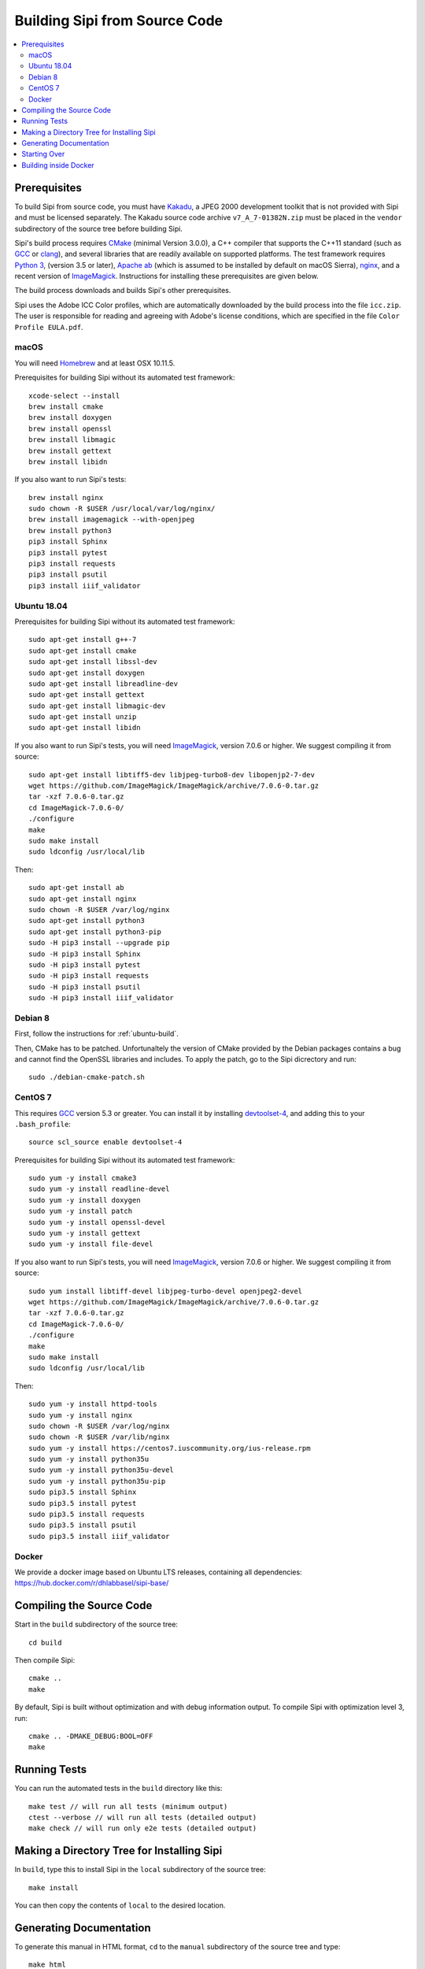 .. Copyright © 2017 Lukas Rosenthaler, Andrea Bianco, Benjamin Geer,
   Tobias Schweizer, and Ivan Subotic.
   
   This file is part of Sipi.

   Sipi is free software: you can redistribute it and/or modify
   it under the terms of the GNU Affero General Public License as published
   by the Free Software Foundation, either version 3 of the License, or
   (at your option) any later version.

   Sipi is distributed in the hope that it will be useful,
   but WITHOUT ANY WARRANTY; without even the implied warranty of
   MERCHANTABILITY or FITNESS FOR A PARTICULAR PURPOSE.

   Additional permission under GNU AGPL version 3 section 7:
   If you modify this Program, or any covered work, by linking or combining
   it with Kakadu (or a modified version of that library) or Adobe ICC Color
   Profiles (or a modified version of that library) or both, containing parts
   covered by the terms of the Kakadu Software Licence or Adobe Software Licence,
   or both, the licensors of this Program grant you additional permission
   to convey the resulting work.

   See the GNU Affero General Public License for more details.
   You should have received a copy of the GNU Affero General Public
   License along with Sipi.  If not, see <http://www.gnu.org/licenses/>.

.. highlight:: none

.. _building:

##############################
Building Sipi from Source Code
##############################

.. contents:: :local:


*************
Prerequisites
*************

To build Sipi from source code, you must have Kakadu_, a JPEG 2000 development
toolkit that is not provided with Sipi and must be licensed separately.
The Kakadu source code archive ``v7_A_7-01382N.zip`` must be placed in the
``vendor`` subdirectory of the source tree before building Sipi.

Sipi's build process requires CMake_ (minimal Version 3.0.0), a C++ compiler that supports the C++11
standard (such as GCC_ or clang_), and several libraries that are readily
available on supported platforms. The test framework requires `Python 3`_,
(version 3.5 or later), `Apache ab`_ (which is assumed to be installed by default
on macOS Sierra), nginx_, and a recent version of ImageMagick_. Instructions
for installing these prerequisites are given below.

The build process downloads and builds Sipi's other prerequisites.

Sipi uses the Adobe ICC Color profiles, which are automatically
downloaded by the build process into the file ``icc.zip``. The user
is responsible for reading and agreeing with Adobe's license conditions,
which are specified in the file ``Color Profile EULA.pdf``.


macOS
================

You will need Homebrew_ and at least OSX 10.11.5.

Prerequisites for building Sipi without its automated test framework:

::

    xcode-select --install
    brew install cmake
    brew install doxygen
    brew install openssl
    brew install libmagic
    brew install gettext
    brew install libidn

If you also want to run Sipi's tests:

::

    brew install nginx
    sudo chown -R $USER /usr/local/var/log/nginx/
    brew install imagemagick --with-openjpeg
    brew install python3
    pip3 install Sphinx
    pip3 install pytest
    pip3 install requests
    pip3 install psutil
    pip3 install iiif_validator

.. _ubuntu-build:

Ubuntu 18.04
============

Prerequisites for building Sipi without its automated test framework:

::

    sudo apt-get install g++-7
    sudo apt-get install cmake
    sudo apt-get install libssl-dev
    sudo apt-get install doxygen
    sudo apt-get install libreadline-dev
    sudo apt-get install gettext
    sudo apt-get install libmagic-dev
    sudo apt-get install unzip
    sudo apt-get install libidn

If you also want to run Sipi's tests, you will need ImageMagick_, version 7.0.6
or higher. We suggest compiling it from source:

::

    sudo apt-get install libtiff5-dev libjpeg-turbo8-dev libopenjp2-7-dev
    wget https://github.com/ImageMagick/ImageMagick/archive/7.0.6-0.tar.gz
    tar -xzf 7.0.6-0.tar.gz
    cd ImageMagick-7.0.6-0/
    ./configure
    make
    sudo make install
    sudo ldconfig /usr/local/lib

Then:

::

    sudo apt-get install ab
    sudo apt-get install nginx
    sudo chown -R $USER /var/log/nginx
    sudo apt-get install python3
    sudo apt-get install python3-pip
    sudo -H pip3 install --upgrade pip
    sudo -H pip3 install Sphinx
    sudo -H pip3 install pytest
    sudo -H pip3 install requests
    sudo -H pip3 install psutil
    sudo -H pip3 install iiif_validator

Debian 8
========

First, follow the instructions for :ref:`ubuntu-build`.

Then, CMake has to be patched. Unfortunaltely the version of CMake provided
by the Debian packages contains a bug and cannot find the OpenSSL
libraries and includes. To apply the patch, go to the Sipi dicrectory
and run:

::

    sudo ./debian-cmake-patch.sh


CentOS 7
========

This requires GCC_ version 5.3 or greater. You can install it by installing
devtoolset-4_, and adding this to your ``.bash_profile``:

::

    source scl_source enable devtoolset-4


Prerequisites for building Sipi without its automated test framework:

::

    sudo yum -y install cmake3
    sudo yum -y install readline-devel
    sudo yum -y install doxygen
    sudo yum -y install patch
    sudo yum -y install openssl-devel
    sudo yum -y install gettext
    sudo yum -y install file-devel

If you also want to run Sipi's tests, you will need ImageMagick_, version 7.0.6
or higher. We suggest compiling it from source:

::

    sudo yum install libtiff-devel libjpeg-turbo-devel openjpeg2-devel
    wget https://github.com/ImageMagick/ImageMagick/archive/7.0.6-0.tar.gz
    tar -xzf 7.0.6-0.tar.gz
    cd ImageMagick-7.0.6-0/
    ./configure
    make
    sudo make install
    sudo ldconfig /usr/local/lib

Then:

::

    sudo yum -y install httpd-tools
    sudo yum -y install nginx
    sudo chown -R $USER /var/log/nginx
    sudo chown -R $USER /var/lib/nginx
    sudo yum -y install https://centos7.iuscommunity.org/ius-release.rpm
    sudo yum -y install python35u
    sudo yum -y install python35u-devel
    sudo yum -y install python35u-pip
    sudo pip3.5 install Sphinx
    sudo pip3.5 install pytest
    sudo pip3.5 install requests
    sudo pip3.5 install psutil
    sudo pip3.5 install iiif_validator


Docker
======

We provide a docker image based on Ubuntu LTS releases, containing all dependencies: https://hub.docker.com/r/dhlabbasel/sipi-base/


*************************
Compiling the Source Code
*************************

Start in the ``build`` subdirectory of the source tree:

::

    cd build

Then compile Sipi:

::

    cmake ..
    make

By default, Sipi is built without optimization and with debug information output.
To compile Sipi with optimization level 3, run:

::

     cmake .. -DMAKE_DEBUG:BOOL=OFF
     make


*************
Running Tests
*************

You can run the automated tests in the ``build`` directory like this:

::

    make test // will run all tests (minimum output)
    ctest --verbose // will run all tests (detailed output)
    make check // will run only e2e tests (detailed output)


*******************************************
Making a Directory Tree for Installing Sipi
*******************************************

In ``build``, type this to install Sipi in the ``local`` subdirectory of the source tree:

::

    make install


You can then copy the contents of ``local`` to the desired location.


************************
Generating Documentation
************************

To generate this manual in HTML format, ``cd`` to the ``manual``
subdirectory of the source tree and type:

::

    make html

You will then find the manual under ``manual/_build/html``.

To generate developer documentation about Sipi's C++ internals,
``cd`` to the ``build`` directory and type:

::

    make doc

You will find the developer documentation in HTML format under
``doc/html``. To generate developer documentation in PDF format,
first ensure that you have LaTeX_ installed. Then ``cd``
to ``doc/html/latex`` and type ``make``.

*************
Starting Over
*************

To delete the previous build and start over from scratch, ``cd`` to
the top level of the source tree and type:

::

    rm -rf build/* lib local extsrcs include/*_icc.h


.. _Kakadu: http://kakadusoftware.com/
.. _CMake: https://cmake.org/
.. _GCC: https://gcc.gnu.org
.. _clang: https://clang.llvm.org/
.. _Python 3: https://www.python.org/
.. _nginx: https://nginx.org/en/
.. _Homebrew: http://brew.sh/
.. _CLion: https://www.jetbrains.com/clion/
.. _`Code::Blocks`: http://www.codeblocks.org/
.. _LaTeX: https://www.latex-project.org/
.. _devtoolset-4: https://www.softwarecollections.org/en/scls/rhscl/devtoolset-4/
.. _Apache ab: https://httpd.apache.org/docs/2.4/programs/ab.html
.. _ImageMagick: http://www.imagemagick.org/


**********************
Building inside Docker
**********************

All that was described before, can also be done by using docker. All commands need
to be executed from inside the source directory (and not ``build`` the build directory). Also, Docker
needs to be installed on the system.

::

    // deletes cached image and needs only to be used when newer image is available on dockerhub
    docker image rm --force dhlabbasel/sipi-base:18.04
    // building
    docker run --rm -v $PWD:/sipi dhlabbasel/sipi-base:18.04 /bin/sh -c "cd /sipi/build; cmake .. && make"
    // building and running all tests
    docker run --rm -v $PWD:/sipi dhlabbasel/sipi-base:18.04 /bin/sh -c "cd /sipi/build; cmake .. && make && ctest --verbose"
    // make html documentation
    docker run --rm -v $PWD:/sipi dhlabbasel/sipi-base:18.04 /bin/sh -c "cd /sipi/manual; make html"

Since we mount the current source directory into the docker container, all build artifacts can be accessed as if the build would have been performed
without docker.
